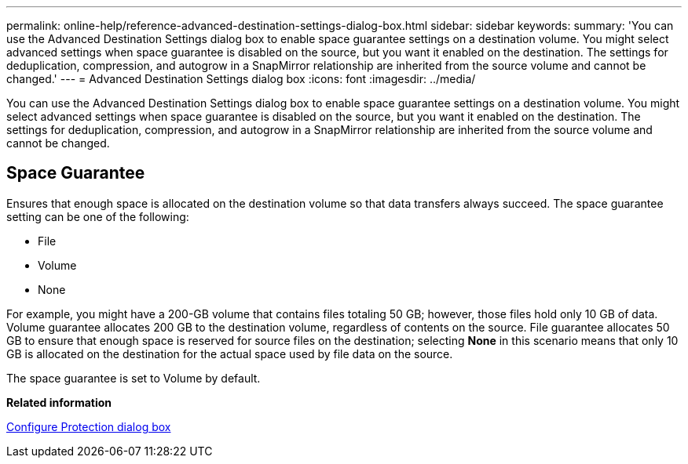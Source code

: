 ---
permalink: online-help/reference-advanced-destination-settings-dialog-box.html
sidebar: sidebar
keywords: 
summary: 'You can use the Advanced Destination Settings dialog box to enable space guarantee settings on a destination volume. You might select advanced settings when space guarantee is disabled on the source, but you want it enabled on the destination. The settings for deduplication, compression, and autogrow in a SnapMirror relationship are inherited from the source volume and cannot be changed.'
---
= Advanced Destination Settings dialog box
:icons: font
:imagesdir: ../media/

[.lead]
You can use the Advanced Destination Settings dialog box to enable space guarantee settings on a destination volume. You might select advanced settings when space guarantee is disabled on the source, but you want it enabled on the destination. The settings for deduplication, compression, and autogrow in a SnapMirror relationship are inherited from the source volume and cannot be changed.

== Space Guarantee

Ensures that enough space is allocated on the destination volume so that data transfers always succeed. The space guarantee setting can be one of the following:

* File
* Volume
* None

For example, you might have a 200-GB volume that contains files totaling 50 GB; however, those files hold only 10 GB of data. Volume guarantee allocates 200 GB to the destination volume, regardless of contents on the source. File guarantee allocates 50 GB to ensure that enough space is reserved for source files on the destination; selecting *None* in this scenario means that only 10 GB is allocated on the destination for the actual space used by file data on the source.

The space guarantee is set to Volume by default.

*Related information*

xref:reference-configure-protection-dialog-box.adoc[Configure Protection dialog box]
